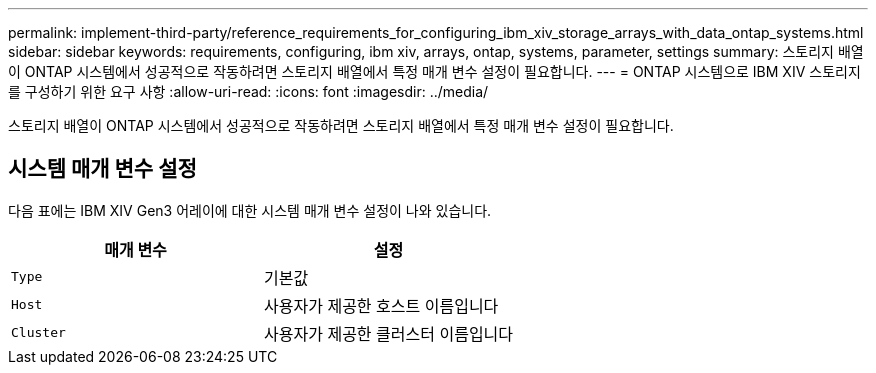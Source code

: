 ---
permalink: implement-third-party/reference_requirements_for_configuring_ibm_xiv_storage_arrays_with_data_ontap_systems.html 
sidebar: sidebar 
keywords: requirements, configuring, ibm xiv, arrays, ontap, systems, parameter, settings 
summary: 스토리지 배열이 ONTAP 시스템에서 성공적으로 작동하려면 스토리지 배열에서 특정 매개 변수 설정이 필요합니다. 
---
= ONTAP 시스템으로 IBM XIV 스토리지를 구성하기 위한 요구 사항
:allow-uri-read: 
:icons: font
:imagesdir: ../media/


[role="lead"]
스토리지 배열이 ONTAP 시스템에서 성공적으로 작동하려면 스토리지 배열에서 특정 매개 변수 설정이 필요합니다.



== 시스템 매개 변수 설정

다음 표에는 IBM XIV Gen3 어레이에 대한 시스템 매개 변수 설정이 나와 있습니다.

|===
| 매개 변수 | 설정 


 a| 
`Type`
 a| 
기본값



 a| 
`Host`
 a| 
사용자가 제공한 호스트 이름입니다



 a| 
`Cluster`
 a| 
사용자가 제공한 클러스터 이름입니다

|===
